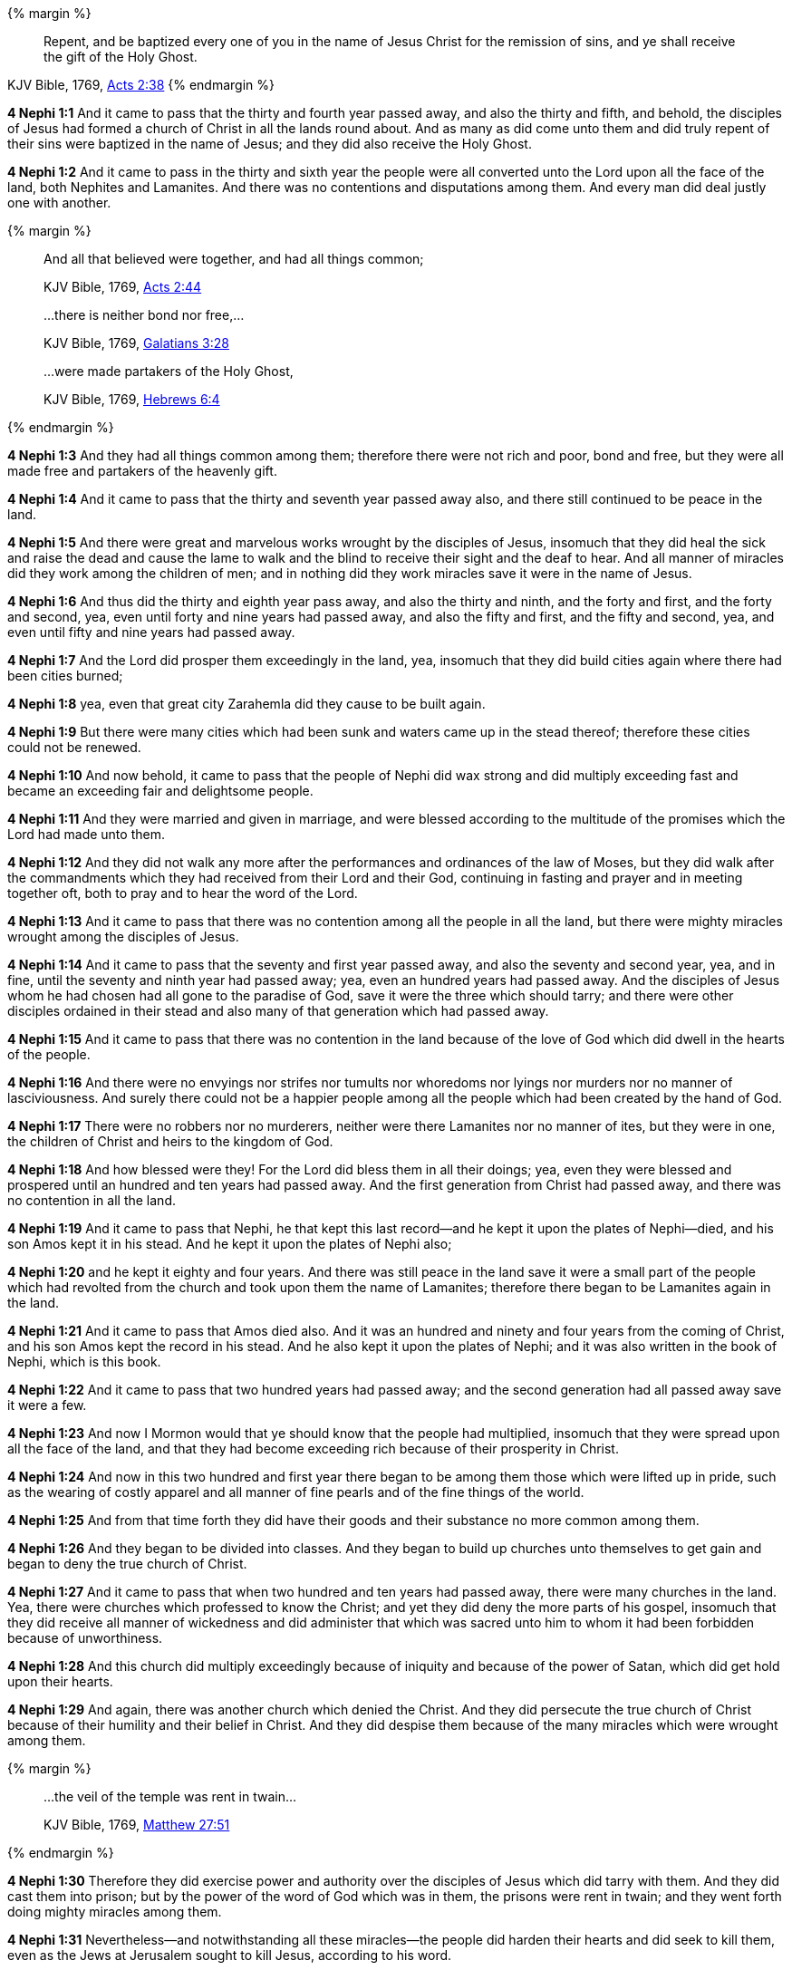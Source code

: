 
{% margin %}
____
Repent, and be baptized every one of you in the name of Jesus Christ for the remission of sins, and ye shall receive the gift of the Holy Ghost.
____
[small]#KJV Bible, 1769, http://www.kingjamesbibleonline.org/Acts-Chapter-2/[Acts 2:38]#
{% endmargin %}

*4 Nephi 1:1* And it came to pass that the thirty and fourth year passed away, and also the thirty and fifth, and behold, the disciples of Jesus had formed a church of Christ in all the lands round about. And as many as did come unto them and did [highlight-orange]#truly repent of their sins were baptized in the name of Jesus; and they did also receive the Holy Ghost.#

*4 Nephi 1:2* And it came to pass in the thirty and sixth year the people were all converted unto the Lord upon all the face of the land, both Nephites and Lamanites. And there was no contentions and disputations among them. And every man did deal justly one with another.

{% margin %}
____

And all that believed were together, and had all things common;

[small]#KJV Bible, 1769, http://www.kingjamesbibleonline.org/Acts-Chapter-2/[Acts 2:44]#
____
____

...there is neither bond nor free,...

[small]#KJV Bible, 1769, http://www.kingjamesbibleonline.org/Galatians-Chapter-3/[Galatians 3:28]#
____
____

...were made partakers of the Holy Ghost,

[small]#KJV Bible, 1769, http://www.kingjamesbibleonline.org/Hebrews-Chapter-6/[Hebrews 6:4]#
____
{% endmargin %}

*4 Nephi 1:3* And they had [highlight-orange]#all things common among them#; therefore there were not rich and poor, [highlight-orange]#bond and free#, but they were all made free and [highlight-orange]#partakers of the heavenly gift.#

*4 Nephi 1:4* And it came to pass that the thirty and seventh year passed away also, and there still continued to be peace in the land.

*4 Nephi 1:5* And there were great and marvelous works wrought by the disciples of Jesus, insomuch that they did heal the sick and raise the dead and cause the lame to walk and the blind to receive their sight and the deaf to hear. And all manner of miracles did they work among the children of men; and in nothing did they work miracles save it were in the name of Jesus.

*4 Nephi 1:6* And thus did the thirty and eighth year pass away, and also the thirty and ninth, and the forty and first, and the forty and second, yea, even until forty and nine years had passed away, and also the fifty and first, and the fifty and second, yea, and even until fifty and nine years had passed away.

*4 Nephi 1:7* And the Lord did prosper them exceedingly in the land, yea, insomuch that they did build cities again where there had been cities burned;

*4 Nephi 1:8* yea, even that great city Zarahemla did they cause to be built again.

*4 Nephi 1:9* But there were many cities which had been sunk and waters came up in the stead thereof; therefore these cities could not be renewed.

*4 Nephi 1:10* And now behold, it came to pass that the people of Nephi did wax strong and did multiply exceeding fast and became an exceeding fair and delightsome people.

*4 Nephi 1:11* And they were married and given in marriage, and were blessed according to the multitude of the promises which the Lord had made unto them.

*4 Nephi 1:12* And they did not walk any more after the performances and ordinances of the law of Moses, but they did walk after the commandments which they had received from their Lord and their God, continuing in fasting and prayer and in meeting together oft, both to pray and to hear the word of the Lord.

*4 Nephi 1:13* And it came to pass that there was no contention among all the people in all the land, but there were mighty miracles wrought among the disciples of Jesus.

*4 Nephi 1:14* And it came to pass that the seventy and first year passed away, and also the seventy and second year, yea, and in fine, until the seventy and ninth year had passed away; yea, even an hundred years had passed away. And the disciples of Jesus whom he had chosen had all gone to the paradise of God, save it were the three which should tarry; and there were other disciples ordained in their stead and also many of that generation which had passed away.

*4 Nephi 1:15* And it came to pass that there was no contention in the land because of the love of God which did dwell in the hearts of the people.

*4 Nephi 1:16* And there were no envyings nor strifes nor tumults nor whoredoms nor lyings nor murders nor no manner of lasciviousness. And surely there could not be a happier people among all the people which had been created by the hand of God.

*4 Nephi 1:17* There were no robbers nor no murderers, neither were there Lamanites nor no manner of ites, but they were in one, the children of Christ and heirs to the kingdom of God.

*4 Nephi 1:18* And how blessed were they! For the Lord did bless them in all their doings; yea, even they were blessed and prospered until an hundred and ten years had passed away. And the first generation from Christ had passed away, and there was no contention in all the land.

*4 Nephi 1:19* And it came to pass that Nephi, he that kept this last record--and he kept it upon the plates of Nephi--died, and his son Amos kept it in his stead. And he kept it upon the plates of Nephi also;

*4 Nephi 1:20* and he kept it eighty and four years. And there was still peace in the land save it were a small part of the people which had revolted from the church and took upon them the name of Lamanites; therefore there began to be Lamanites again in the land.

*4 Nephi 1:21* And it came to pass that Amos died also. And it was an hundred and ninety and four years from the coming of Christ, and his son Amos kept the record in his stead. And he also kept it upon the plates of Nephi; and it was also written in the book of Nephi, which is this book.

*4 Nephi 1:22* And it came to pass that two hundred years had passed away; and the second generation had all passed away save it were a few.

*4 Nephi 1:23* And now I Mormon would that ye should know that the people had multiplied, insomuch that they were spread upon all the face of the land, and that they had become exceeding rich because of their prosperity in Christ.

*4 Nephi 1:24* And now in this two hundred and first year there began to be among them those which were lifted up in pride, such as the wearing of costly apparel and all manner of fine pearls and of the fine things of the world.

*4 Nephi 1:25* And from that time forth they did have their goods and their substance no more common among them.

*4 Nephi 1:26* And they began to be divided into classes. And they began to build up churches unto themselves to get gain and began to deny the true church of Christ.

*4 Nephi 1:27* And it came to pass that when two hundred and ten years had passed away, there were many churches in the land. Yea, there were churches which professed to know the Christ; and yet they did deny the more parts of his gospel, insomuch that they did receive all manner of wickedness and did administer that which was sacred unto him to whom it had been forbidden because of unworthiness.

*4 Nephi 1:28* And this church did multiply exceedingly because of iniquity and because of the power of Satan, which did get hold upon their hearts.

*4 Nephi 1:29* And again, there was another church which denied the Christ. And they did persecute the true church of Christ because of their humility and their belief in Christ. And they did despise them because of the many miracles which were wrought among them.

{% margin %}
____

...the veil of the temple was rent in twain...

[small]#KJV Bible, 1769, http://www.kingjamesbibleonline.org/Matthew-Chapter-27/[Matthew 27:51]#

____
{% endmargin %}

*4 Nephi 1:30* Therefore they did exercise power and authority over the disciples of Jesus which did tarry with them. And they did cast them into prison; but by the power of the word of God which was in them, the prisons [highlight-orange]#were rent in twain#; and they went forth doing mighty miracles among them.

*4 Nephi 1:31* Nevertheless--and notwithstanding all these miracles--the people did harden their hearts and did seek to kill them, even as the Jews at Jerusalem sought to kill Jesus, according to his word.

*4 Nephi 1:32* And they did cast them into furnaces of fire, and they came forth receiving no harm.

*4 Nephi 1:33* And they also cast them into dens of wild beasts, and they did play with the wild beasts, even as a child with a lamb; and they did come forth from among them, receiving no harm.

*4 Nephi 1:34* Nevertheless the people did harden their hearts, for they were led by many priests and false prophets to build up many churches and to do all manner of iniquity. And they did smite upon the people of Jesus, but the people of Jesus did not smite again. And thus they did dwindle in unbelief and wickedness from year to year, even until two hundred and thirty years had passed away.

*4 Nephi 1:35* And now it came to pass in this year--yea, in the two hundred and thirty and first year--there were a great division among the people.

*4 Nephi 1:36* And it came to pass that in this year there arose a people which was called the Nephites, and they were true believers in Christ. And among them there were they which was called by the Lamanites Jacobites and Josephites and Zoramites.

{% margin %}
____
And he marched with his army through the wilderness more than an hundred miles, to a town built upon a place called by the savages the Holy-Ground, where three of the Indian prophets dwelt.

[small]#The Late War, 1816, https://wordtreefoundation.github.io/thelatewar/#three-nephites[35:19]#
____
{% endmargin %}

*4 Nephi 1:37* Therefore the true believers in Christ and the true worshippers of Christ, among whom were [highlight]#the three disciples of Jesus which should tarry#, were called Nephites and Jacobites and Josephites and Zoramites.

*4 Nephi 1:38* And it came to pass that they which rejected the gospel were called Lamanites and Lemuelites and Ishmaelites. And they did not dwindle in unbelief, but they did willfully rebel against the gospel of Christ. And they did teach their children that they should not believe, even as their fathers from the beginning did dwindle.

*4 Nephi 1:39* And it was because of the wickedness and abominations of their fathers, even as it was in the beginning. And they were taught to hate the children of God, even as the Lamanites were taught to hate the children of Nephi from the beginning.

*4 Nephi 1:40* And it came to pass that two hundred and forty and four years had passed away, and thus were the affairs of the people. And the more wicked part of the people did wax strong and became exceeding more numerous than were the people of God.

*4 Nephi 1:41* And they did still continue to build up churches unto themselves and adorn them with all manner of precious things. And thus did two hundred and fifty years pass away, and also two hundred and sixty years.

*4 Nephi 1:42* And it came to pass that the wicked part of the people began again to build up the secret oaths and combinations of Gaddianton.

*4 Nephi 1:43* And also the people which were called the people of Nephi began to be proud in their hearts because of their exceeding riches and became vain like unto their brethren the Lamanites.

*4 Nephi 1:44* And from this time the disciples began to sorrow for the sins of the world.

*4 Nephi 1:45* And it came to pass that when three hundred years had passed away, both the people of Nephi and the Lamanites had become exceeding wicked, one like unto another.

*4 Nephi 1:46* And it came to pass that the robbers of Gaddianton did spread over all the face of the land. And there were none that were righteous, save it were the disciples of Jesus. And gold and silver did they lay up in store in abundance and did traffic in all manner of traffic.

*4 Nephi 1:47* And it came to pass that after three hundred and five years had passed away--and the people did still remain in wickedness--and Amos died, and his brother Ammaron did keep the record in his stead.

*4 Nephi 1:48* And it came to pass that when three hundred and twenty years had passed away, Ammaron being constrained by the Holy Ghost did hide up the records which were sacred, yea, even all the sacred records which had been handed down from generation to generation, which were sacred, even until the three hundred and twentieth year from the coming of Christ.

*4 Nephi 1:49* And he did hide them up unto the Lord, that they might come again unto the remnant of the house of Jacob, according to the prophecies and the promises of the Lord. And thus is the end of the record of Ammaron.
